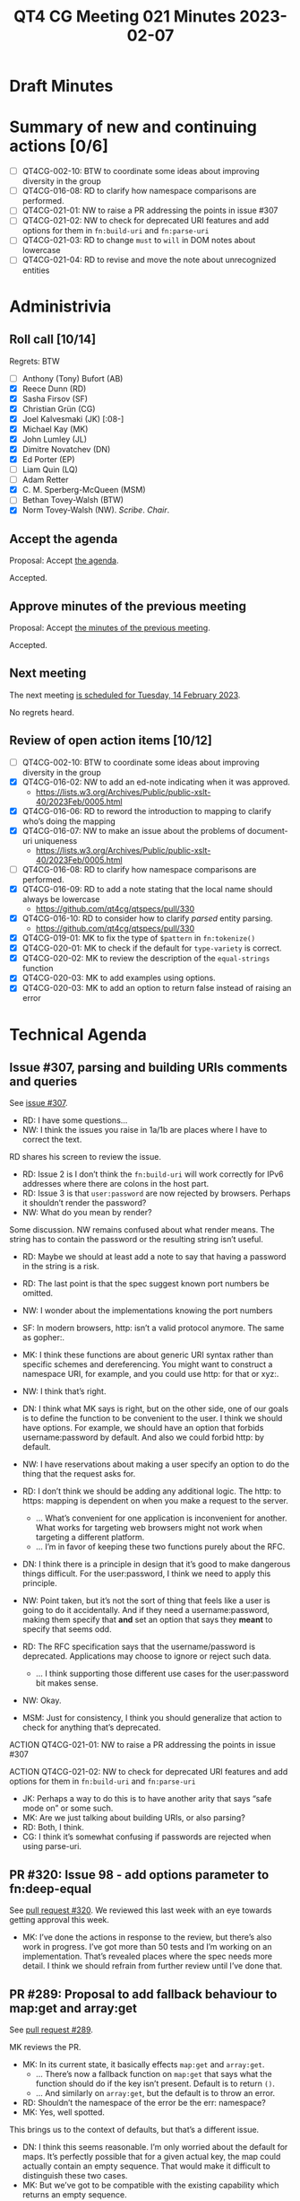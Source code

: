 :PROPERTIES:
:ID:       3D1F5EE1-4326-4F0E-8175-A817BDCE06A8
:END:
#+title: QT4 CG Meeting 021 Minutes 2023-02-07
#+author: Norm Tovey-Walsh
#+filetags: :qt4cg:
#+options: html-style:nil h:6
#+html_head: <link rel="stylesheet" type="text/css" href="/meeting/css/htmlize.css"/>
#+html_head: <link rel="stylesheet" type="text/css" href="../../../css/style.css"/>
#+html_head: <link rel="shortcut icon" href="/img/QT4-64.png" />
#+html_head: <link rel="apple-touch-icon" sizes="64x64" href="/img/QT4-64.png" type="image/png" />
#+html_head: <link rel="apple-touch-icon" sizes="76x76" href="/img/QT4-76.png" type="image/png" />
#+html_head: <link rel="apple-touch-icon" sizes="120x120" href="/img/QT4-120.png" type="image/png" />
#+html_head: <link rel="apple-touch-icon" sizes="152x152" href="/img/QT4-152.png" type="image/png" />
#+options: author:nil email:nil creator:nil timestamp:nil
#+startup: showall

* Draft Minutes
:PROPERTIES:
:unnumbered: t
:CUSTOM_ID: minutes
:END:

* Summary of new and continuing actions [0/6]
:PROPERTIES:
:unnumbered: t
:CUSTOM_ID: new-actions
:END:

+ [ ] QT4CG-002-10: BTW to coordinate some ideas about improving diversity in the group
+ [ ] QT4CG-016-08: RD to clarify how namespace comparisons are performed.
+ [ ] QT4CG-021-01: NW to raise a PR addressing the points in issue #307
+ [ ] QT4CG-021-02: NW to check for deprecated URI features and add options for them in =fn:build-uri= and =fn:parse-uri=
+ [ ] QT4CG-021-03: RD to change =must= to =will= in DOM notes about lowercase
+ [ ] QT4CG-021-04: RD to revise and move the note about unrecognized entities

* Administrivia
:PROPERTIES:
:CUSTOM_ID: administrivia
:END:

** Roll call [10/14]
:PROPERTIES:
:CUSTOM_ID: roll-call
:END:

Regrets: BTW

+ [ ] Anthony (Tony) Bufort (AB)
+ [X] Reece Dunn (RD)
+ [X] Sasha Firsov (SF)
+ [X] Christian Grün (CG)
+ [X] Joel Kalvesmaki (JK) [:08-]
+ [X] Michael Kay (MK)
+ [X] John Lumley (JL)
+ [X] Dimitre Novatchev (DN)
+ [X] Ed Porter (EP)
+ [ ] Liam Quin (LQ)
+ [ ] Adam Retter
+ [X] C. M. Sperberg-McQueen (MSM)
+ [ ] Bethan Tovey-Walsh (BTW)
+ [X] Norm Tovey-Walsh (NW). /Scribe/. /Chair/.

** Accept the agenda
:PROPERTIES:
:CUSTOM_ID: agenda
:END:

Proposal: Accept [[../../agenda/2023/02-07.html][the agenda]].

Accepted.

** Approve minutes of the previous meeting
:PROPERTIES:
:CUSTOM_ID: approve-minutes
:END:

Proposal: Accept [[../../minutes/2023/01-31.html][the minutes of the previous meeting]].

Accepted.

** Next meeting
:PROPERTIES:
:CUSTOM_ID: next-meeting
:END:

The next meeting [[../../agenda/2023/02-14.html][is scheduled for Tuesday, 14 February 2023]].

No regrets heard.

** Review of open action items [10/12]
:PROPERTIES:
:CUSTOM_ID: open-actions
:END:

+ [ ] QT4CG-002-10: BTW to coordinate some ideas about improving diversity in the group
+ [X] QT4CG-016-02: NW to add an ed-note indicating when it was approved.
  + https://lists.w3.org/Archives/Public/public-xslt-40/2023Feb/0005.html
+ [X] QT4CG-016-06: RD to reword the introduction to mapping to clarify who’s doing the mapping
+ [X] QT4CG-016-07: NW to make an issue about the problems of document-uri uniqueness
  + https://lists.w3.org/Archives/Public/public-xslt-40/2023Feb/0005.html
+ [ ] QT4CG-016-08: RD to clarify how namespace comparisons are performed.
+ [X] QT4CG-016-09: RD to add a note stating that the local name should always be lowercase
  + https://github.com/qt4cg/qtspecs/pull/330
+ [X] QT4CG-016-10: RD to consider how to clarify /parsed/ entity parsing.
  + https://github.com/qt4cg/qtspecs/pull/330
+ [X] QT4CG-019-01: MK to fix the type of ~$pattern~ in ~fn:tokenize()~
+ [X] QT4CG-020-01: MK to check if the default for ~type-variety~ is correct.
+ [X] QT4CG-020-02: MK to review the description of the ~equal-strings~ function
+ [X] QT4CG-020-03: MK to add examples using options.
+ [X] QT4CG-020-03: MK to add an option to return false instead of raising an error

* Technical Agenda
:PROPERTIES:
:CUSTOM_ID: technical-agenda
:END:

** Issue #307, parsing and building URIs comments and queries 
:PROPERTIES:
:CUSTOM_ID: h-0032B671-656D-4130-A024-3365933EADB6
:END:

See [[https://github.com/qt4cg/qtspecs/issues/307][issue #307]].

+ RD: I have some questions…
+ NW: I think the issues you raise in 1a/1b are places where I have to
  correct the text.

RD shares his screen to review the issue.

+ RD: Issue 2 is I don’t think the =fn:build-uri= will work correctly
  for IPv6 addresses where there are colons in the host part.
+ RD: Issue 3 is that =user:password= are now rejected by browsers. Perhaps it
  shouldn’t render the password?
+ NW: What do you mean by render?

Some discussion. NW remains confused about what render means. The
string has to contain the password or the resulting string isn’t useful.

+ RD: Maybe we should at least add a note to say that having a
  password in the string is a risk.

+ RD: The last point is that the spec suggest known port numbers be omitted.
+ NW: I wonder about the implementations knowing the port numbers
+ SF: In modern browsers, http: isn’t a valid protocol anymore. The same as gopher:.
+ MK: I think these functions are about generic URI syntax rather than
  specific schemes and dereferencing. You might want to construct a
  namespace URI, for example, and you could use http: for that or xyz:.
+ NW: I think that’s right.
+ DN: I think what MK says is right, but on the other side, one of our
  goals is to define the function to be convenient to the user. I
  think we should have options. For example, we should have an option
  that forbids username:password by default. And also we could forbid
  http: by default.
+ NW: I have reservations about making a user specify an option to do
  the thing that the request asks for.
+ RD: I don’t think we should be adding any additional logic. The
  http: to https: mapping is dependent on when you make a request to
  the server.
  + … What’s convenient for one application is inconvenient for
    another. What works for targeting web browsers might not work when
    targeting a different platform.
  + … I’m in favor of keeping these two functions purely about the RFC.
+ DN: I think there is a principle in design that it’s good to make
  dangerous things difficult. For the user:password, I think we need
  to apply this principle.
+ NW: Point taken, but it’s not the sort of thing that feels like a
  user is going to do it accidentally. And if they need a
  username:password, making them specify that *and* set an option that
  says they *meant* to specify that seems odd.
+ RD: The RFC specification says that the username/password is deprecated. 
  Applications may choose to ignore or reject such data.
  + … I think supporting those different use cases for the
    user:password bit makes sense.
+ NW: Okay.
+ MSM: Just for consistency, I think you should generalize that action
  to check for anything that’s deprecated.

ACTION QT4CG-021-01: NW to raise a PR addressing the points in issue #307

ACTION QT4CG-021-02: NW to check for deprecated URI features and add options for them in =fn:build-uri= and =fn:parse-uri=

+ JK: Perhaps a way to do this is to have another arity that says
  “safe mode on” or some such.
+ MK: Are we just talking about building URIs, or also parsing?
+ RD: Both, I think. 
+ CG: I think it’s somewhat confusing if passwords are rejected when
  using parse-uri.

** PR #320: Issue 98 - add options parameter to fn:deep-equal
:PROPERTIES:
:CUSTOM_ID: h-8455483D-D0AF-499A-A74A-552B33A9F395
:END:

See [[https://qt4cg.org/dashboard/#pr-320][pull request #320]]. We reviewed this last week with an eye towards
getting approval this week.

+ MK: I’ve done the actions in response to the review, but there’s
  also work in progress. I’ve got more than 50 tests and I’m working
  on an implementation. That’s revealed places where the spec needs
  more detail. I think we should refrain from further review until
  I’ve done that.

** PR #289: Proposal to add fallback behaviour to map:get and array:get
:PROPERTIES:
:CUSTOM_ID: h-0BCF3769-7D91-45D1-8D2E-12E48F9E6757
:END:

See [[https://qt4cg.org/dashboard/#pr-289][pull request #289]].

MK reviews the PR.

+ MK: In its current state, it basically effects =map:get= and =array:get=.
  + … There’s now a fallback function on =map:get= that says what the
    function should do if the key isn’t present. Default is to return
    =()=.
  + … And similarly on =array:get=, but the default is to throw an
    error.

+ RD: Shouldn’t the namespace of the error be the err: namespace?
+ MK: Yes, well spotted.

This brings us to the context of defaults, but that’s a different
issue.

+ DN: I think this seems reasonable. I’m only worried about the
  default for maps. It’s perfectly possible that for a given actual
  key, the map could actually contain an empty sequence. That would
  make it difficult to distinguish these two cases.
+ MK: But we’ve got to be compatible with the existing capability
  which returns an empty sequence.
+ DN: I thought someone raised an issue that errors were raised and
  they wanted forgiving behavior. But maybe that’s something
  different.

(Before the end of the call, DN finds the reference and  [[https://lists.w3.org/Archives/Public/public-xslt-40/2023Feb/0006.html][sends email]] about it.)

+ MK: In 3.1, it returns an empty sequence and there are notes that
  say if that’s a problem check first with =map:contains=.

Some discussion of having an empty map returned so that you can
dereference through the sequence. DN will try to find the use case.

Proposal: Accept this PR

Accepted.

** PR #330: Update fn:parse-html to apply review feedback.
:PROPERTIES:
:CUSTOM_ID: h-F2F35033-A57A-4FE6-B7ED-CF7A4B15983D
:END:

See [[https://qt4cg.org/dashboard/#pr-330][pull request #330]].

RD reviews changes in PR 330.

Some discussion of current build failures. NW thinks rebasing off the
current master will fix it.

+ RD: I’ve applied all the feedback except for namespaces which I’m
  not sure about.
+ RD: There’s now a note about character encodings.
  + … it attempts to avoid a decode/recode cycle

Some … discussion … about the fact that WHAT WG defines ISO 8859-1 and
ASCII encodings are aliases for Windows-1252.

+ MK: I found it simpler when describing something analagous for
  serialization to treat it as if you were encoding it into UTF-8 and
  then back out again. As a simpler way of specifying it.

Some further discussion about the fact that one of the goals here is
to make it clear that you aren’t doing a decoding/recoding step.

+ RD: I’ve clarified what =*= meant in the table.
  + … Updated the section about mapping to XDM from HTML DOM Nodes.
  + … Reworded the introduction to make that clearer.
  + … Where that section uses attribute and element local names, I’ve
    added a note about the names being lowercase.

+ MK: Will the names already be lowercase in the DOM?
+ RD: If you parse them with the HTML5 parsing algorithm, they will be
  lowercase. It’s not clear what the HTML3 or HTML4 specifications say about them.
+ MSM: I was thinking that the implication of MK’s observation is that
  you could change that =must= to a =will=. I thought in the introduction we said
  it was HTML5 DOM nodes.
+ RD: I’m happy to change =must= to =will=.

ACTION QT4CG-021-03: RD to change =must= to =will= in DOM notes about lowercase

+ RD: I’ve replicated the note wherever localname is referenced.
  + … The note for element localname is slightly different because of
    how HTML5 describes the process.
  + … Added a note saying that the HTML specification does not include
    unparsed entity references. The way that the parsing algorithm
    works, if the entity is unknown then the entity character data
    gets put into the text node as is.

+ NW: “Unparsed” has a particular meaning, it might be clearer to say
  “unrecognized” or “unknown”
+ MSM: But in fact, such an entity is expanded, it’s just expanded to
  the text of it’s representation!
+ MK: I think my point is that the headings are wrong: unparsed
  entities are something completely different. These notes are about
  *parsed* entities.
+ RD: So maybe this should be in the text section?
+ NW: That makes sense.
+ MSM: And the note should also be revised to avoid the term “unparsed
  entity”.

ACTION QT4CG-021-04: RD to revise and move the note about unrecognized entities

+ RD: The other bit was in terms of namespaces. 
+ MK: The HTML WG has invented a distinction between HTML nodes or XML
  nodes and they have different semantics. That roughly worked in
  XPath 1.0, where usually all your nodes came from one document.
  + … We have to find a different way to try to achieve those
    usability benefits.
  + … It’s sort of out-of-scope for this PR except to add a note that
    says that the data model for HTML and XML nodes are
    indistinguishuable and the note about namespace handling in XPath
    1.0 can’t apply.

[Scribe fails to capture some nuance in the discussion of namespace
handling.] Something about special handling for specific namespace
prefixes.

+ RD: There’s also other handling for putting HTML, MathML, and SVG
  elements in their respective namespaces. It’s effectively treating
  specific QNames as special indicators and ignoring everything else.
  Do we want to follow suit in the construction of the XDM, or do we want
  to willfully violate it back into the way XML works.

Proposal: Accept this PR.

Accepted.


* Any other business
:PROPERTIES:
:CUSTOM_ID: any-other-business
:END:

+ MK: I’d like to make some progress on XSLT things.

Proposal: Hold a meeting explicitly about XSLT features in two weeks.

Accepted.
